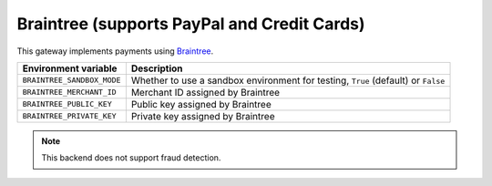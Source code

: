 Braintree (supports PayPal and Credit Cards)
============================================

This gateway implements payments using `Braintree <https://www.braintreepayments.com/>`_.

.. table::

    ========================== =================================================================================
    Environment variable       Description
    ========================== =================================================================================
    ``BRAINTREE_SANDBOX_MODE`` Whether to use a sandbox environment for testing, ``True`` (default) or ``False``
    ``BRAINTREE_MERCHANT_ID``  Merchant ID assigned by Braintree
    ``BRAINTREE_PUBLIC_KEY``   Public key assigned by Braintree
    ``BRAINTREE_PRIVATE_KEY``  Private key assigned by Braintree
    ========================== =================================================================================


.. note::

    This backend does not support fraud detection.
